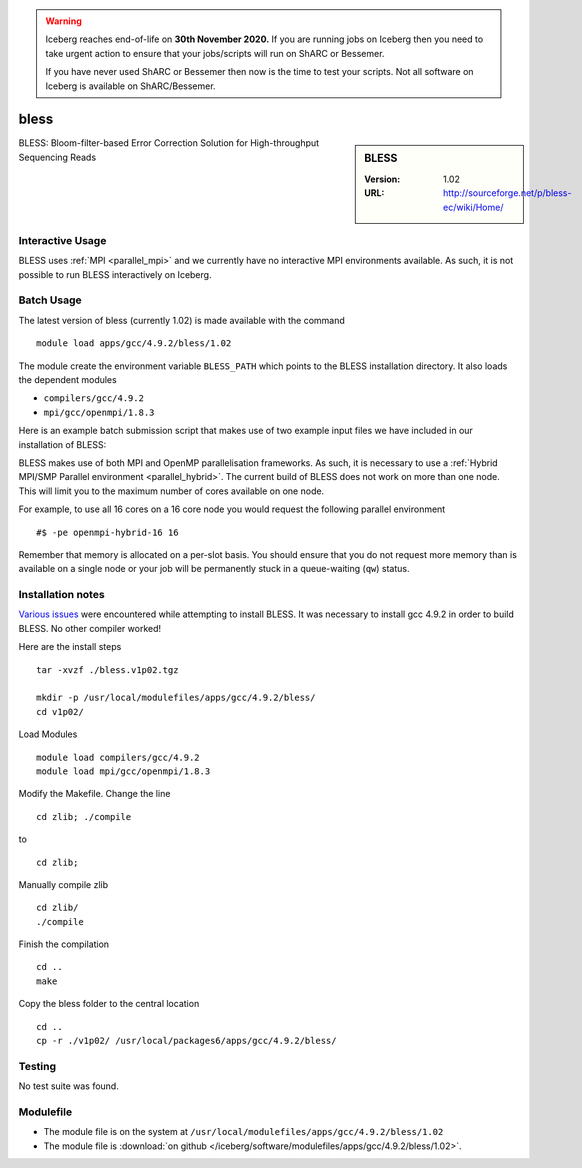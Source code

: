 .. Warning:: 
    Iceberg reaches end-of-life on **30th November 2020.**
    If you are running jobs on Iceberg then you need to take urgent action to ensure that your jobs/scripts will run on ShARC or Bessemer. 
 
    If you have never used ShARC or Bessemer then now is the time to test your scripts.
    Not all software on Iceberg is available on ShARC/Bessemer. 

bless
=====

.. sidebar:: BLESS

   :Version:  1.02
   :URL: http://sourceforge.net/p/bless-ec/wiki/Home/

BLESS: Bloom-filter-based Error Correction Solution for High-throughput Sequencing Reads

Interactive Usage
-----------------
BLESS uses :ref:`MPI <parallel_mpi>` and we currently have no interactive MPI environments available. As such, it is not possible to run BLESS interactively on Iceberg.

Batch Usage
-----------
The latest version of bless (currently 1.02) is made available with the command ::

        module load apps/gcc/4.9.2/bless/1.02

The module create the environment variable ``BLESS_PATH`` which points to the BLESS installation directory. It also loads the dependent modules

* ``compilers/gcc/4.9.2``
* ``mpi/gcc/openmpi/1.8.3``

Here is an example batch submission script that makes use of two example input files we have included in our installation of BLESS:

.. code-block:: bash
   :linenos:

    #!/bin/bash
    # Next line is memory per slot
    #$ -l rmem=5G
    # Ask for 4 slots in an OpenMP/MPI Hybrid queue
    # These 4 slots will all be on the same node
    #$ -pe openmpi-hybrid-4 4

    # load the module
    module load apps/gcc/4.9.2/bless/1.02

    # Output information about nodes where code is running
    cat $PE_HOSTFILE > nodes

    data_folder=$BLESS_PATH/test_data
    file1=test_small_1.fq
    file2=test_small_2.fq

    # Number of cores per node we are going to use.
    cores=4
    export OMP_NUM_THREADS=$cores

    # Run BLESS
    mpirun $BLESS_PATH/bless -kmerlength 21 -smpthread $cores -prefix test_bless -read1 $data_folder/$file1 -read2 $data_folder/$file2

BLESS makes use of both MPI and OpenMP parallelisation frameworks. As such, it is necessary to use a :ref:`Hybrid MPI/SMP Parallel environment <parallel_hybrid>`. 
The current build of BLESS does not work on more than one node. 
This will limit you to the maximum number of cores available on one node.

For example, to use all 16 cores on a 16 core node you would request the following parallel environment ::

    #$ -pe openmpi-hybrid-16 16

Remember that memory is allocated on a per-slot basis. You should ensure that you do not request more memory than is available on a single node or your job will be permanently stuck in a queue-waiting (``qw``) status.

Installation notes
------------------
`Various issues <https://github.com/rcgsheffield/sheffield_hpc/issues/143>`_ were encountered while attempting to install BLESS. 
It was necessary to install gcc 4.9.2 in order to build BLESS. No other compiler worked!

Here are the install steps ::

    tar -xvzf ./bless.v1p02.tgz

    mkdir -p /usr/local/modulefiles/apps/gcc/4.9.2/bless/
    cd v1p02/

Load Modules ::

    module load compilers/gcc/4.9.2
    module load mpi/gcc/openmpi/1.8.3

Modify the Makefile. Change the line ::

        cd zlib; ./compile

to ::

        cd zlib;

Manually compile zlib ::

  cd zlib/
  ./compile

Finish the compilation ::

  cd ..
  make

Copy the bless folder to the central location ::

  cd ..
  cp -r ./v1p02/ /usr/local/packages6/apps/gcc/4.9.2/bless/

Testing
-------
No test suite was found.

Modulefile
----------
* The module file is on the system at ``/usr/local/modulefiles/apps/gcc/4.9.2/bless/1.02``
* The module file is :download:`on github </iceberg/software/modulefiles/apps/gcc/4.9.2/bless/1.02>`.
